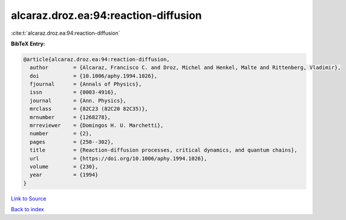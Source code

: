 alcaraz.droz.ea:94:reaction-diffusion
=====================================

:cite:t:`alcaraz.droz.ea:94:reaction-diffusion`

**BibTeX Entry:**

.. code-block:: bibtex

   @article{alcaraz.droz.ea:94:reaction-diffusion,
     author        = {Alcaraz, Francisco C. and Droz, Michel and Henkel, Malte and Rittenberg, Vladimir},
     doi           = {10.1006/aphy.1994.1026},
     fjournal      = {Annals of Physics},
     issn          = {0003-4916},
     journal       = {Ann. Physics},
     mrclass       = {82C23 (82C20 82C35)},
     mrnumber      = {1268278},
     mrreviewer    = {Domingos H. U. Marchetti},
     number        = {2},
     pages         = {250--302},
     title         = {Reaction-diffusion processes, critical dynamics, and quantum chains},
     url           = {https://doi.org/10.1006/aphy.1994.1026},
     volume        = {230},
     year          = {1994}
   }

`Link to Source <https://doi.org/10.1006/aphy.1994.1026},>`_


`Back to index <../By-Cite-Keys.html>`_

